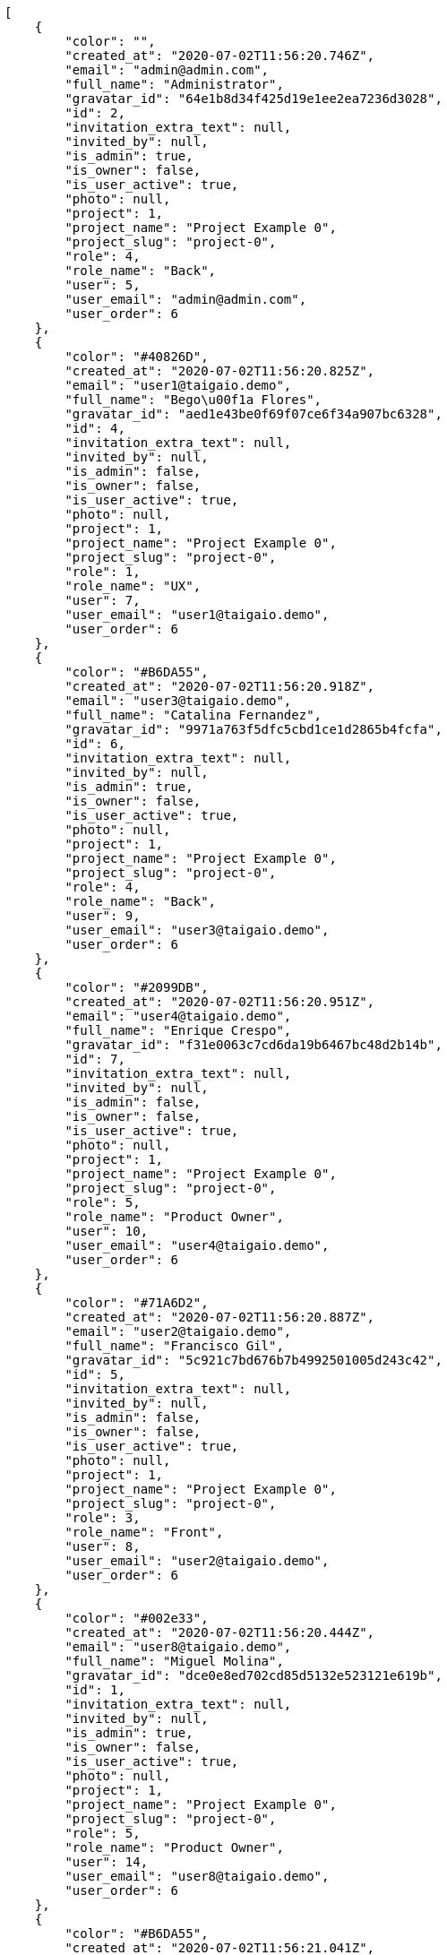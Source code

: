 [source,json]
----
[
    {
        "color": "",
        "created_at": "2020-07-02T11:56:20.746Z",
        "email": "admin@admin.com",
        "full_name": "Administrator",
        "gravatar_id": "64e1b8d34f425d19e1ee2ea7236d3028",
        "id": 2,
        "invitation_extra_text": null,
        "invited_by": null,
        "is_admin": true,
        "is_owner": false,
        "is_user_active": true,
        "photo": null,
        "project": 1,
        "project_name": "Project Example 0",
        "project_slug": "project-0",
        "role": 4,
        "role_name": "Back",
        "user": 5,
        "user_email": "admin@admin.com",
        "user_order": 6
    },
    {
        "color": "#40826D",
        "created_at": "2020-07-02T11:56:20.825Z",
        "email": "user1@taigaio.demo",
        "full_name": "Bego\u00f1a Flores",
        "gravatar_id": "aed1e43be0f69f07ce6f34a907bc6328",
        "id": 4,
        "invitation_extra_text": null,
        "invited_by": null,
        "is_admin": false,
        "is_owner": false,
        "is_user_active": true,
        "photo": null,
        "project": 1,
        "project_name": "Project Example 0",
        "project_slug": "project-0",
        "role": 1,
        "role_name": "UX",
        "user": 7,
        "user_email": "user1@taigaio.demo",
        "user_order": 6
    },
    {
        "color": "#B6DA55",
        "created_at": "2020-07-02T11:56:20.918Z",
        "email": "user3@taigaio.demo",
        "full_name": "Catalina Fernandez",
        "gravatar_id": "9971a763f5dfc5cbd1ce1d2865b4fcfa",
        "id": 6,
        "invitation_extra_text": null,
        "invited_by": null,
        "is_admin": true,
        "is_owner": false,
        "is_user_active": true,
        "photo": null,
        "project": 1,
        "project_name": "Project Example 0",
        "project_slug": "project-0",
        "role": 4,
        "role_name": "Back",
        "user": 9,
        "user_email": "user3@taigaio.demo",
        "user_order": 6
    },
    {
        "color": "#2099DB",
        "created_at": "2020-07-02T11:56:20.951Z",
        "email": "user4@taigaio.demo",
        "full_name": "Enrique Crespo",
        "gravatar_id": "f31e0063c7cd6da19b6467bc48d2b14b",
        "id": 7,
        "invitation_extra_text": null,
        "invited_by": null,
        "is_admin": false,
        "is_owner": false,
        "is_user_active": true,
        "photo": null,
        "project": 1,
        "project_name": "Project Example 0",
        "project_slug": "project-0",
        "role": 5,
        "role_name": "Product Owner",
        "user": 10,
        "user_email": "user4@taigaio.demo",
        "user_order": 6
    },
    {
        "color": "#71A6D2",
        "created_at": "2020-07-02T11:56:20.887Z",
        "email": "user2@taigaio.demo",
        "full_name": "Francisco Gil",
        "gravatar_id": "5c921c7bd676b7b4992501005d243c42",
        "id": 5,
        "invitation_extra_text": null,
        "invited_by": null,
        "is_admin": false,
        "is_owner": false,
        "is_user_active": true,
        "photo": null,
        "project": 1,
        "project_name": "Project Example 0",
        "project_slug": "project-0",
        "role": 3,
        "role_name": "Front",
        "user": 8,
        "user_email": "user2@taigaio.demo",
        "user_order": 6
    },
    {
        "color": "#002e33",
        "created_at": "2020-07-02T11:56:20.444Z",
        "email": "user8@taigaio.demo",
        "full_name": "Miguel Molina",
        "gravatar_id": "dce0e8ed702cd85d5132e523121e619b",
        "id": 1,
        "invitation_extra_text": null,
        "invited_by": null,
        "is_admin": true,
        "is_owner": false,
        "is_user_active": true,
        "photo": null,
        "project": 1,
        "project_name": "Project Example 0",
        "project_slug": "project-0",
        "role": 5,
        "role_name": "Product Owner",
        "user": 14,
        "user_email": "user8@taigaio.demo",
        "user_order": 6
    },
    {
        "color": "#B6DA55",
        "created_at": "2020-07-02T11:56:21.041Z",
        "email": "user7@taigaio.demo",
        "full_name": "Mohamed Ortega",
        "gravatar_id": "6d7e702bd6c6fc568fca7577f9ca8c55",
        "id": 10,
        "invitation_extra_text": null,
        "invited_by": null,
        "is_admin": false,
        "is_owner": false,
        "is_user_active": true,
        "photo": null,
        "project": 1,
        "project_name": "Project Example 0",
        "project_slug": "project-0",
        "role": 5,
        "role_name": "Product Owner",
        "user": 13,
        "user_email": "user7@taigaio.demo",
        "user_order": 6
    },
    {
        "color": "#71A6D2",
        "created_at": "2020-07-02T11:56:21.013Z",
        "email": "user6@taigaio.demo",
        "full_name": "Vanesa Garcia",
        "gravatar_id": "74cb769a5e64d445b8550789e1553502",
        "id": 9,
        "invitation_extra_text": null,
        "invited_by": null,
        "is_admin": false,
        "is_owner": false,
        "is_user_active": true,
        "photo": null,
        "project": 1,
        "project_name": "Project Example 0",
        "project_slug": "project-0",
        "role": 6,
        "role_name": "Stakeholder",
        "user": 12,
        "user_email": "user6@taigaio.demo",
        "user_order": 6
    },
    {
        "color": "#40826D",
        "created_at": "2020-07-02T11:56:20.784Z",
        "email": "user2114747470430251528@taigaio.demo",
        "full_name": "Vanesa Torres",
        "gravatar_id": "b579f05d7d36f4588b11887093e4ce44",
        "id": 3,
        "invitation_extra_text": null,
        "invited_by": null,
        "is_admin": true,
        "is_owner": true,
        "is_user_active": true,
        "photo": null,
        "project": 1,
        "project_name": "Project Example 0",
        "project_slug": "project-0",
        "role": 2,
        "role_name": "Design",
        "user": 6,
        "user_email": "user2114747470430251528@taigaio.demo",
        "user_order": 6
    },
    {
        "color": "#FFFF00",
        "created_at": "2020-07-02T11:56:21.072Z",
        "email": "user9@taigaio.demo",
        "full_name": "Virginia Castro",
        "gravatar_id": "69b60d39a450e863609ae3546b12b360",
        "id": 11,
        "invitation_extra_text": null,
        "invited_by": null,
        "is_admin": true,
        "is_owner": false,
        "is_user_active": true,
        "photo": null,
        "project": 1,
        "project_name": "Project Example 0",
        "project_slug": "project-0",
        "role": 6,
        "role_name": "Stakeholder",
        "user": 15,
        "user_email": "user9@taigaio.demo",
        "user_order": 6
    },
    {
        "color": null,
        "created_at": "2020-07-03T08:40:28.596Z",
        "email": "john@doe.com",
        "full_name": null,
        "gravatar_id": null,
        "id": 94,
        "invitation_extra_text": null,
        "invited_by": {
            "big_photo": null,
            "full_name_display": "Vanesa Torres",
            "gravatar_id": "b579f05d7d36f4588b11887093e4ce44",
            "id": 6,
            "is_active": true,
            "photo": null,
            "username": "user2114747470430251528"
        },
        "is_admin": false,
        "is_owner": null,
        "is_user_active": false,
        "photo": null,
        "project": 1,
        "project_name": "Project Example 0",
        "project_slug": "project-0",
        "role": 4,
        "role_name": "Back",
        "user": null,
        "user_email": null,
        "user_order": 1593765628596
    },
    {
        "color": null,
        "created_at": "2020-07-02T11:56:21.138Z",
        "email": "sunt@praesentium.org",
        "full_name": null,
        "gravatar_id": null,
        "id": 13,
        "invitation_extra_text": null,
        "invited_by": null,
        "is_admin": false,
        "is_owner": null,
        "is_user_active": false,
        "photo": null,
        "project": 1,
        "project_name": "Project Example 0",
        "project_slug": "project-0",
        "role": 4,
        "role_name": "Back",
        "user": null,
        "user_email": null,
        "user_order": 1593690981138
    },
    {
        "color": null,
        "created_at": "2020-07-03T08:40:27.241Z",
        "email": "test@test.com",
        "full_name": null,
        "gravatar_id": null,
        "id": 92,
        "invitation_extra_text": "",
        "invited_by": {
            "big_photo": "http://localhost:8000/media/user/6/2/b/1/77722412390b939d7d3131c385b83d83f8ed462e2ed94be9e8275d529965/logo.png.300x300_q85_crop.png",
            "full_name_display": "BitBucket",
            "gravatar_id": "38a67b9891ac737293d7c87f698c19af",
            "id": 1,
            "is_active": false,
            "photo": "http://localhost:8000/media/user/6/2/b/1/77722412390b939d7d3131c385b83d83f8ed462e2ed94be9e8275d529965/logo.png.80x80_q85_crop.png",
            "username": "bitbucket-39e1bd53be764862bb63edb881e16f8a"
        },
        "is_admin": false,
        "is_owner": null,
        "is_user_active": false,
        "photo": null,
        "project": 1,
        "project_name": "Project Example 0",
        "project_slug": "project-0",
        "role": 3,
        "role_name": "Front",
        "user": null,
        "user_email": null,
        "user_order": 1
    },
    {
        "color": null,
        "created_at": "2020-07-03T08:40:28.596Z",
        "email": "test@test.com",
        "full_name": null,
        "gravatar_id": null,
        "id": 93,
        "invitation_extra_text": null,
        "invited_by": {
            "big_photo": null,
            "full_name_display": "Vanesa Torres",
            "gravatar_id": "b579f05d7d36f4588b11887093e4ce44",
            "id": 6,
            "is_active": true,
            "photo": null,
            "username": "user2114747470430251528"
        },
        "is_admin": false,
        "is_owner": null,
        "is_user_active": false,
        "photo": null,
        "project": 1,
        "project_name": "Project Example 0",
        "project_slug": "project-0",
        "role": 3,
        "role_name": "Front",
        "user": null,
        "user_email": null,
        "user_order": 1593765628596
    },
    {
        "color": null,
        "created_at": "2020-07-03T08:40:29.096Z",
        "email": "test-user@email-test.com",
        "full_name": null,
        "gravatar_id": null,
        "id": 95,
        "invitation_extra_text": null,
        "invited_by": {
            "big_photo": null,
            "full_name_display": "Vanesa Torres",
            "gravatar_id": "b579f05d7d36f4588b11887093e4ce44",
            "id": 6,
            "is_active": true,
            "photo": null,
            "username": "user2114747470430251528"
        },
        "is_admin": false,
        "is_owner": null,
        "is_user_active": false,
        "photo": null,
        "project": 1,
        "project_name": "Project Example 0",
        "project_slug": "project-0",
        "role": 3,
        "role_name": "Front",
        "user": null,
        "user_email": null,
        "user_order": 1593765629096
    },
    {
        "color": null,
        "created_at": "2020-07-02T11:56:21.134Z",
        "email": "vel@odio.org",
        "full_name": null,
        "gravatar_id": null,
        "id": 12,
        "invitation_extra_text": null,
        "invited_by": null,
        "is_admin": false,
        "is_owner": null,
        "is_user_active": false,
        "photo": null,
        "project": 1,
        "project_name": "Project Example 0",
        "project_slug": "project-0",
        "role": 1,
        "role_name": "UX",
        "user": null,
        "user_email": null,
        "user_order": 1593690981134
    }
]
----
